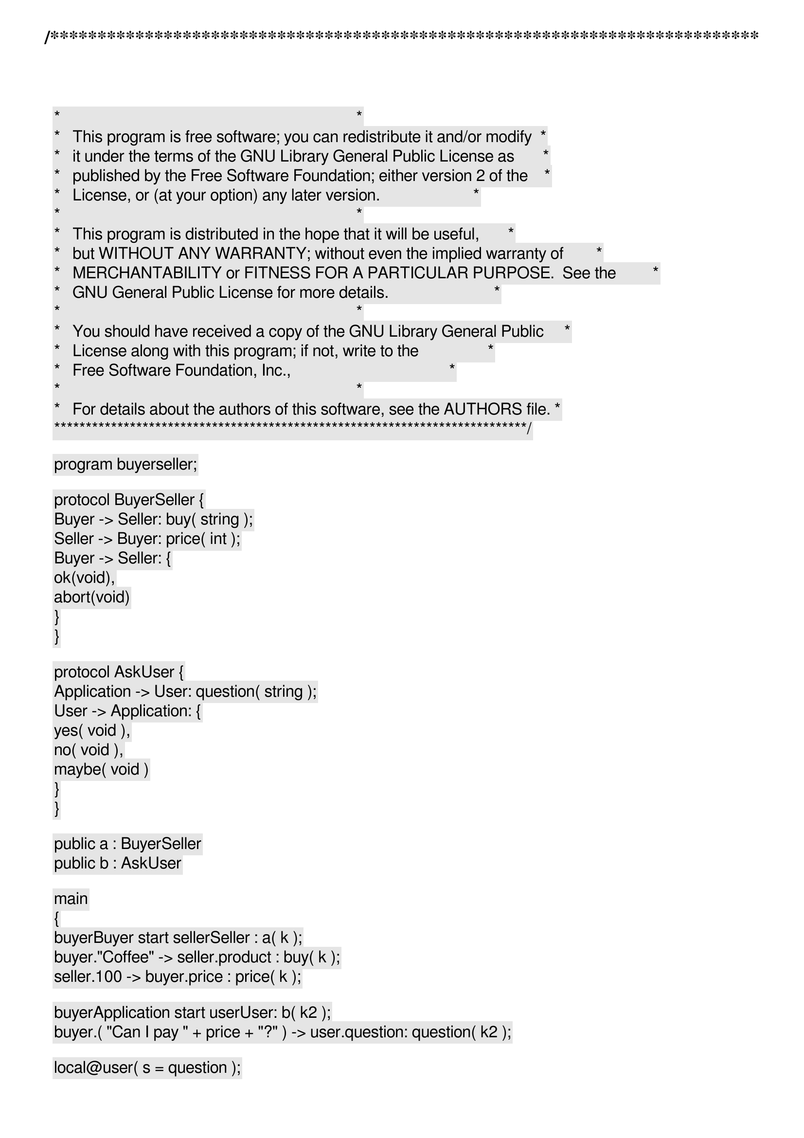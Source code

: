 /***************************************************************************
 *   Copyright (C) 2011-2012 by Fabrizio Montesi <famontesi@gmail.com>     *
 *                                                                         *
 *   This program is free software; you can redistribute it and/or modify  *
 *   it under the terms of the GNU Library General Public License as       *
 *   published by the Free Software Foundation; either version 2 of the    *
 *   License, or (at your option) any later version.                       *
 *                                                                         *
 *   This program is distributed in the hope that it will be useful,       *
 *   but WITHOUT ANY WARRANTY; without even the implied warranty of        *
 *   MERCHANTABILITY or FITNESS FOR A PARTICULAR PURPOSE.  See the         *
 *   GNU General Public License for more details.                          *
 *                                                                         *
 *   You should have received a copy of the GNU Library General Public     *
 *   License along with this program; if not, write to the                 *
 *   Free Software Foundation, Inc.,                                       *
 *   59 Temple Place - Suite 330, Boston, MA  02111-1307, USA.             *
 *                                                                         *
 *   For details about the authors of this software, see the AUTHORS file. *
 ***************************************************************************/

program buyerseller;

protocol BuyerSeller {
	Buyer -> Seller: buy( string );
	Seller -> Buyer: price( int );
	Buyer -> Seller: {
		ok(void),
		abort(void)
	}
}

protocol AskUser {
	Application -> User: question( string );
	User -> Application: {
		yes( void ),
		no( void ),
		maybe( void )
	}
}

public a : BuyerSeller
public b : AskUser

main
{
	buyer[Buyer] start seller[Seller] : a( k );
	buyer."Coffee" -> seller.product : buy( k );
	seller.100 -> buyer.price : price( k );
	
	buyer[Application] start user[User]: b( k2 );
	buyer.( "Can I pay " + price + "?" ) -> user.question: question( k2 );

	local@user( s = question );
	ask@user( s, answer );

	if (answer == "yes")@user {
		user -> buyer: yes( k2 );
		buyer -> seller: ok( k );
		show@seller( "[seller] Product sent!" )
	} else {
		user -> buyer: no( k2 );
		buyer -> seller: abort( k );
		show@seller( "[seller] Transaction aborted!" )
	}
}
